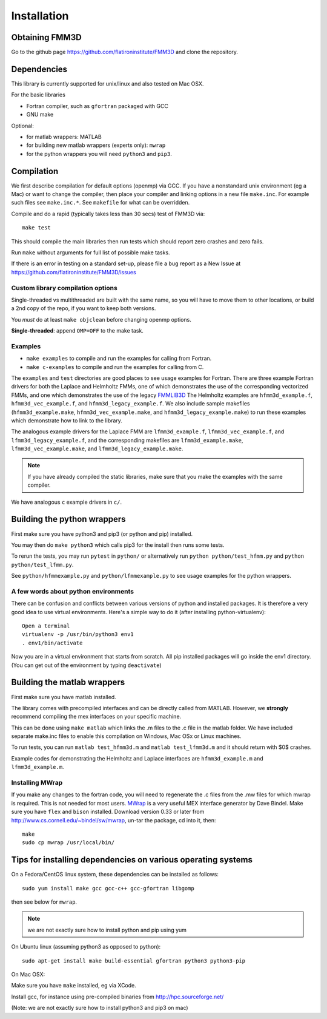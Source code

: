 Installation
============

Obtaining FMM3D
***************

Go to the github page https://github.com/flatironinstitute/FMM3D and
clone the repository. 


Dependencies
************

This library is currently supported for unix/linux
and also tested on Mac OSX. 

For the basic libraries

* Fortran compiler, such as ``gfortran`` packaged with GCC
* GNU make

Optional:

* for matlab wrappers: MATLAB
* for building new matlab wrappers (experts only): ``mwrap``
* for the python wrappers you will need ``python3`` and ``pip3``. 



Compilation
***********

We first describe compilation for default options 
(openmp) via GCC.
If you have a nonstandard unix environment (eg a Mac) or want to change 
the compiler, then place your compiler and linking options in a new file 
``make.inc``.
For example such files see ``make.inc.*``. See ``makefile`` for what can be overridden.

Compile and do a rapid (typically takes less than 30 secs) test of FMM3D via::

  make test

This should compile the main libraries then run tests which should report 
zero crashes and zero fails. 

Run ``make`` without arguments for full list of possible make tasks.

If there is an error in testing on a standard set-up,
please file a bug report as a New Issue at https://github.com/flatironinstitute/FMM3D/issues

Custom library compilation options
~~~~~~~~~~~~~~~~~~~~~~~~~~~~~~~~~~

Single-threaded vs multithreaded are
built with the same name, so you will have to move them to other
locations, or build a 2nd copy of the repo, if you want to keep both
versions.

You *must* do at least ``make objclean`` before changing openmp options.

**Single-threaded**: append ``OMP=OFF`` to the make task.


Examples
~~~~~~~~~~~~~~~~~~~~~~~~~~~~~

*  ``make examples`` to compile and run the examples for calling from Fortran.
*  ``make c-examples`` to compile and run the examples for calling from C.

The ``examples`` and ``test`` directories are good places to see usage 
examples for Fortran.
There are three example Fortran drivers  
for both the Laplace and Helmholtz FMMs,
one of which demonstrates the use of the corresponding 
vectorized FMMs, and one which demonstrates the use
of the legacy `FMMLIB3D <https://github.com/zgimbutas/fmmlib3d>`_
The Helmholtz examples are ``hfmm3d_example.f``, 
``hfmm3d_vec_example.f``, and ``hfmm3d_legacy_example.f``.
We also include sample makefiles (``hfmm3d_example.make``, 
``hfmm3d_vec_example.make``, and ``hfmm3d_legacy_example.make``) 
to run these examples which demonstrate
how to link to the library.


The analogous example drivers for the Laplace FMM are
``lfmm3d_example.f``, ``lfmm3d_vec_example.f``, and
``lfmm3d_legacy_example.f``, and the corresponding makefiles
are ``lfmm3d_example.make``, ``lfmm3d_vec_example.make``, and
``lfmm3d_legacy_example.make``.

.. note::
   If you have already compiled the static libraries, make sure that you
   make the examples with the same compiler.
 
We have analogous ``c`` example drivers in ``c/``.


Building the python wrappers
****************************

First make sure you have python3 and pip3 (or python and pip) installed. 

You may then do ``make python3`` which calls
pip3 for the install then runs some tests.

To rerun the tests, you may run ``pytest`` in ``python/`` 
or alternatively run ``python python/test_hfmm.py`` and 
``python python/test_lfmm.py``.

See ``python/hfmmexample.py`` and ``python/lfmmexample.py`` to see
usage examples for the python wrappers.


A few words about python environments
~~~~~~~~~~~~~~~~~~~~~~~~~~~~~~~~~~~~~

There can be confusion and conflicts between various versions of python and installed packages. It is therefore a very good idea to use virtual environments. Here's a simple way to do it (after installing python-virtualenv)::

  Open a terminal
  virtualenv -p /usr/bin/python3 env1
  . env1/bin/activate

Now you are in a virtual environment that starts from scratch. All pip installed packages will go inside the env1 directory. (You can get out of the environment by typing ``deactivate``)


Building the matlab wrappers
****************************

First make sure you have matlab installed. 

The library comes with precompiled interfaces and can be directly
called from MATLAB. However, we **strongly** recommend compiling 
the mex interfaces on your specific machine. 

This can be done using ``make matlab`` which links the .m files to
the .c file in the matlab folder.
We have included separate make.inc files to enable this compilation
on Windows, Mac OSx or Linux machines.

To run tests, you can run ``matlab test_hfmm3d.m`` and 
``matlab test_lfmm3d.m`` and it should return with $0$ crashes.

Example codes for demonstrating the Helmholtz and Laplace
interfaces are ``hfmm3d_example.m`` and ``lfmm3d_example.m``.

Installing MWrap
~~~~~~~~~~~~~~~~

If you make any changes to the 
fortran code, you will need to regenerate the .c files
from the .mw files for which mwrap is required.
This is not needed for most users.
`MWrap <http://www.cs.cornell.edu/~bindel/sw/mwrap>`_
is a very useful MEX interface generator by Dave Bindel.
Make sure you have ``flex`` and ``bison`` installed.
Download version 0.33 or later from http://www.cs.cornell.edu/~bindel/sw/mwrap, un-tar the package, cd into it, then::
  
  make
  sudo cp mwrap /usr/local/bin/


Tips for installing dependencies on various operating systems
**************************************************************

On a Fedora/CentOS linux system, these dependencies can be installed as 
follows::

  sudo yum install make gcc gcc-c++ gcc-gfortran libgomp 

then see below for ``mwrap``.

.. note::

   we are not exactly sure how to install python and pip using yum

On Ubuntu linux (assuming python3 as opposed to python)::

  sudo apt-get install make build-essential gfortran python3 python3-pip 

On Mac OSX:

Make sure you have ``make`` installed, eg via XCode.

Install gcc, for instance using pre-compiled binaries from
http://hpc.sourceforge.net/

(Note: we are not exactly sure how to install python3 and pip3 on mac)

